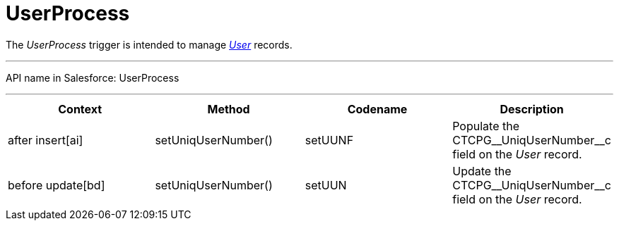 = UserProcess

The _UserProcess_ trigger is intended to
manage _xref:user-field-reference.html[User]_ records.

'''''

API name in Salesforce: UserProcess

'''''

[width="100%",cols="25%,25%,25%,25%",]
|===
|*Context* |*Method* |*Codename* |*Description*

|after insert[ai] |setUniqUserNumber() |setUUNF
|Populate the CTCPG\__UniqUserNumber__c field on
the _User_ record.

|before update[bd] |setUniqUserNumber() |setUUN
|Update the CTCPG\__UniqUserNumber__c field on the _User_
record.
|===



